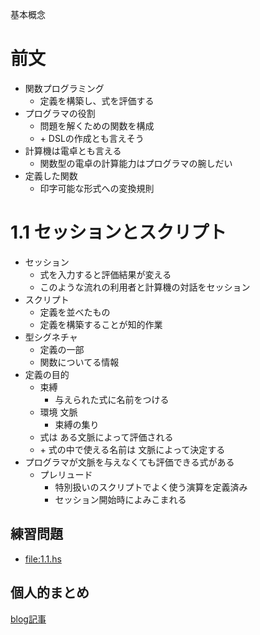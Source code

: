 基本概念

* 前文
- 関数プログラミング
  - 定義を構築し、式を評価する
- プログラマの役割
  - 問題を解くための関数を構成
  - + DSLの作成とも言えそう
- 計算機は電卓とも言える
  - 関数型の電卓の計算能力はプログラマの腕しだい
- 定義した関数
  - 印字可能な形式への変換規則
* 1.1 セッションとスクリプト
- セッション
  - 式を入力すると評価結果が変える
  - このような流れの利用者と計算機の対話をセッション
- スクリプト
  - 定義を並べたもの
  - 定義を構築することが知的作業
- 型シグネチャ
  - 定義の一部
  - 関数についてる情報
- 定義の目的
  - 束縛
    - 与えられた式に名前をつける
  - 環境 文脈
    - 束縛の集り
  - 式は ある文脈によって評価される
  - + 式の中で使える名前は 文脈によって決定する
- プログラマが文脈を与えなくても評価できる式がある
  - プレリュード
    - 特別扱いのスクリプトでよく使う演算を定義済み
    - セッション開始時によみこまれる
** 練習問題
- [[file:1.1.hs]]
** 個人的まとめ
[[http://blog.eiel.info/blog/2013/01/13/intro-functional-1-dot-1/][blog記事]]
